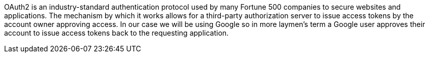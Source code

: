 OAuth2 is an industry-standard authentication protocol used by many Fortune 500 companies to secure websites and applications.
The mechanism by which it works allows for a third-party authorization server to issue access tokens by the account owner
approving access. In our case we will be using Google so in more laymen's term a Google user approves their account to
issue access tokens back to the requesting application.